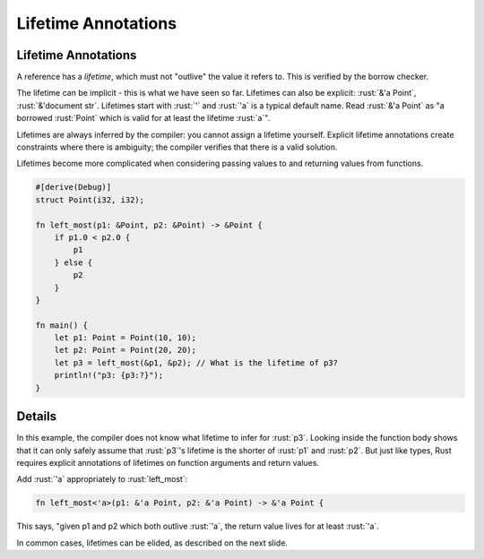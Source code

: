 ======================
Lifetime Annotations
======================

----------------------
Lifetime Annotations
----------------------

A reference has a *lifetime*, which must not "outlive" the value it
refers to. This is verified by the borrow checker.

The lifetime can be implicit - this is what we have seen so far.
Lifetimes can also be explicit: :rust:`&'a Point`, :rust:`&'document str`.
Lifetimes start with :rust:`'` and :rust:`'a` is a typical default name. Read
:rust:`&'a Point` as "a borrowed :rust:`Point` which is valid for at least the
lifetime :rust:`a`".

Lifetimes are always inferred by the compiler: you cannot assign a
lifetime yourself. Explicit lifetime annotations create constraints
where there is ambiguity; the compiler verifies that there is a valid
solution.

Lifetimes become more complicated when considering passing values to and
returning values from functions.

.. code:: rust

   #[derive(Debug)]
   struct Point(i32, i32);

   fn left_most(p1: &Point, p2: &Point) -> &Point {
       if p1.0 < p2.0 {
           p1
       } else {
           p2
       }
   }

   fn main() {
       let p1: Point = Point(10, 10);
       let p2: Point = Point(20, 20);
       let p3 = left_most(&p1, &p2); // What is the lifetime of p3?
       println!("p3: {p3:?}");
   }

---------
Details
---------

In this example, the compiler does not know what lifetime to infer for
:rust:`p3`. Looking inside the function body shows that it can only safely
assume that :rust:`p3`\ 's lifetime is the shorter of :rust:`p1` and :rust:`p2`. But
just like types, Rust requires explicit annotations of lifetimes on
function arguments and return values.

Add :rust:`'a` appropriately to :rust:`left_most`:

.. code:: rust

   fn left_most<'a>(p1: &'a Point, p2: &'a Point) -> &'a Point {

This says, "given p1 and p2 which both outlive :rust:`'a`, the return value
lives for at least :rust:`'a`.

In common cases, lifetimes can be elided, as described on the next
slide.
